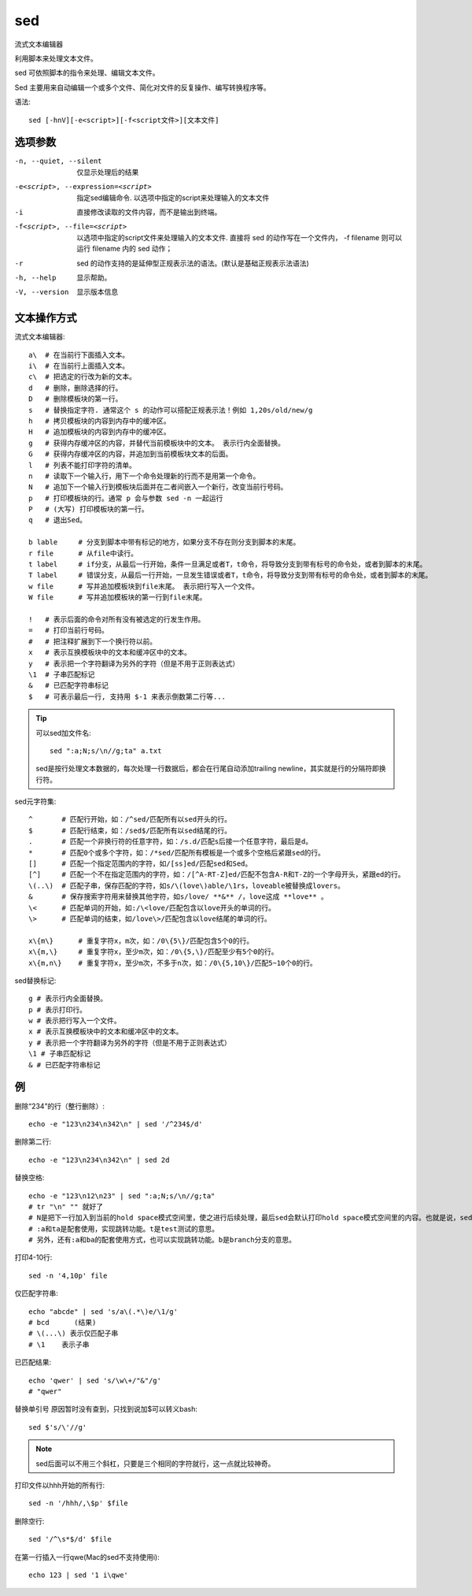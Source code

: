 ====================
sed
====================


.. post:: 2023-02-26 21:30:12
  :tags: linux, linux指令
  :category: 操作系统
  :author: YanQue
  :location: CD
  :language: zh-cn


流式文本编辑器

利用脚本来处理文本文件。

sed 可依照脚本的指令来处理、编辑文本文件。

Sed 主要用来自动编辑一个或多个文件、简化对文件的反复操作、编写转换程序等。

语法::

    sed [-hnV][-e<script>][-f<script文件>][文本文件]

选项参数
====================

-n, --quiet, --silent
                  仅显示处理后的结果
-e<script>, --expression=<script>
                  指定sed编辑命令. 以选项中指定的script来处理输入的文本文件
-i                直接修改读取的文件内容，而不是输出到终端。
-f<script>, --file=<script>
                  以选项中指定的script文件来处理输入的文本文件.
                  直接将 sed 的动作写在一个文件内， -f filename 则可以运行 filename 内的 sed 动作；
-r                sed 的动作支持的是延伸型正规表示法的语法。(默认是基础正规表示法语法)
-h, --help        显示帮助。
-V, --version     显示版本信息

文本操作方式
====================

流式文本编辑器::

    a\  # 在当前行下面插入文本。
    i\  # 在当前行上面插入文本。
    c\  # 把选定的行改为新的文本。
    d   # 删除，删除选择的行。
    D   # 删除模板块的第一行。
    s   # 替换指定字符. 通常这个 s 的动作可以搭配正规表示法！例如 1,20s/old/new/g
    h   # 拷贝模板块的内容到内存中的缓冲区。
    H   # 追加模板块的内容到内存中的缓冲区。
    g   # 获得内存缓冲区的内容，并替代当前模板块中的文本。 表示行内全面替换。
    G   # 获得内存缓冲区的内容，并追加到当前模板块文本的后面。
    l   # 列表不能打印字符的清单。
    n   # 读取下一个输入行，用下一个命令处理新的行而不是用第一个命令。
    N   # 追加下一个输入行到模板块后面并在二者间嵌入一个新行，改变当前行号码。
    p   # 打印模板块的行。通常 p 会与参数 sed -n 一起运行
    P   # (大写) 打印模板块的第一行。
    q   # 退出Sed。

    b lable     # 分支到脚本中带有标记的地方，如果分支不存在则分支到脚本的末尾。
    r file      # 从file中读行。
    t label     # if分支，从最后一行开始，条件一旦满足或者T，t命令，将导致分支到带有标号的命令处，或者到脚本的末尾。
    T label     # 错误分支，从最后一行开始，一旦发生错误或者T，t命令，将导致分支到带有标号的命令处，或者到脚本的末尾。
    w file      # 写并追加模板块到file末尾。 表示把行写入一个文件。
    W file      # 写并追加模板块的第一行到file末尾。

    !   # 表示后面的命令对所有没有被选定的行发生作用。
    =   # 打印当前行号码。
    #   # 把注释扩展到下一个换行符以前。
    x   # 表示互换模板块中的文本和缓冲区中的文本。
    y   # 表示把一个字符翻译为另外的字符（但是不用于正则表达式）
    \1  # 子串匹配标记
    &   # 已匹配字符串标记
    $   # 可表示最后一行, 支持用 $-1 来表示倒数第二行等...

.. tip::

    可以sed加文件名::

        sed ":a;N;s/\n//g;ta" a.txt

    sed是按行处理文本数据的，每次处理一行数据后，都会在行尾自动添加trailing newline，其实就是行的分隔符即换行符。

sed元字符集::

    ^       # 匹配行开始，如：/^sed/匹配所有以sed开头的行。
    $       # 匹配行结束，如：/sed$/匹配所有以sed结尾的行。
    .       # 匹配一个非换行符的任意字符，如：/s.d/匹配s后接一个任意字符，最后是d。
    *       # 匹配0个或多个字符，如：/*sed/匹配所有模板是一个或多个空格后紧跟sed的行。
    []      # 匹配一个指定范围内的字符，如/[ss]ed/匹配sed和Sed。
    [^]     # 匹配一个不在指定范围内的字符，如：/[^A-RT-Z]ed/匹配不包含A-R和T-Z的一个字母开头，紧跟ed的行。
    \(..\)  # 匹配子串，保存匹配的字符，如s/\(love\)able/\1rs，loveable被替换成lovers。
    &       # 保存搜索字符用来替换其他字符，如s/love/ **&** /，love这成 **love** 。
    \<      # 匹配单词的开始，如:/\<love/匹配包含以love开头的单词的行。
    \>      # 匹配单词的结束，如/love\>/匹配包含以love结尾的单词的行。

    x\{m\}      # 重复字符x，m次，如：/0\{5\}/匹配包含5个0的行。
    x\{m,\}     # 重复字符x，至少m次，如：/0\{5,\}/匹配至少有5个0的行。
    x\{m,n\}    # 重复字符x，至少m次，不多于n次，如：/0\{5,10\}/匹配5~10个0的行。

sed替换标记::

    g # 表示行内全面替换。
    p # 表示打印行。
    w # 表示把行写入一个文件。
    x # 表示互换模板块中的文本和缓冲区中的文本。
    y # 表示把一个字符翻译为另外的字符（但是不用于正则表达式）
    \1 # 子串匹配标记
    & # 已匹配字符串标记

例
====================

删除“234”的行（整行删除）::

    echo -e "123\n234\n342\n" | sed '/^234$/d'

删除第二行::

    echo -e "123\n234\n342\n" | sed 2d

替换空格::

    echo -e "123\n12\n23" | sed ":a;N;s/\n//g;ta"
    # tr "\n" "" 就好了
    # N是把下一行加入到当前的hold space模式空间里，使之进行后续处理，最后sed会默认打印hold space模式空间里的内容。也就是说，sed是可以处理多行数据的。
    # :a和ta是配套使用，实现跳转功能。t是test测试的意思。
    # 另外，还有:a和ba的配套使用方式，也可以实现跳转功能。b是branch分支的意思。


打印4-10行::

    sed -n '4,10p' file

仅匹配字符串::

    echo "abcde" | sed 's/a\(.*\)e/\1/g'
    # bcd      (结果)
    # \(...\) 表示仅匹配子串
    # \1    表示子串


已匹配结果::

    echo 'qwer' | sed 's/\w\+/"&"/g'
    # "qwer"

替换单引号 原因暂时没有查到，只找到说加$可以转义bash::

    sed $'s/\'//g'

.. note::

    sed后面可以不用三个斜杠，只要是三个相同的字符就行，这一点就比较神奇。

打印文件以hhh开始的所有行::

    sed -n '/hhh/,\$p' $file

删除空行::

    sed '/^\s*$/d' $file

在第一行插入一行qwe(Mac的sed不支持使用i)::

    echo 123 | sed '1 i\qwe'

